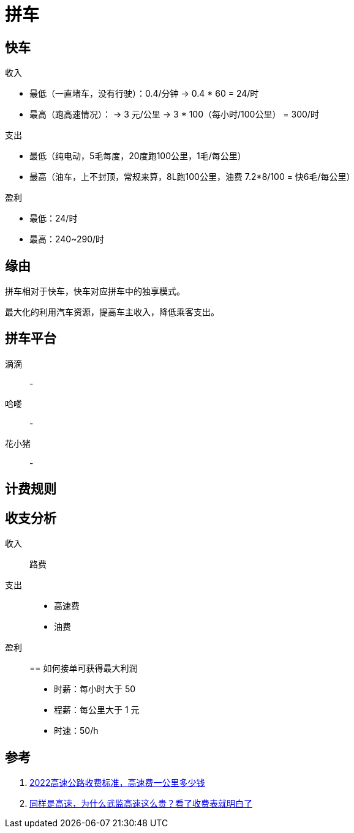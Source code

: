= 拼车

== 快车

.收入
* 最低（一直堵车，没有行驶）：0.4/分钟 -> 0.4 * 60 = 24/时
* 最高（跑高速情况）： -> 3 元/公里 -> 3 * 100（每小时/100公里） = 300/时

.支出
* 最低（纯电动，5毛每度，20度跑100公里，1毛/每公里）
* 最高（油车，上不封顶，常规来算，8L跑100公里，油费 7.2*8/100 = 快6毛/每公里）

.盈利
* 最低：24/时
* 最高：240~290/时

== 缘由

拼车相对于快车，快车对应拼车中的独享模式。

最大化的利用汽车资源，提高车主收入，降低乘客支出。


== 拼车平台

滴滴::
-
哈喽::
-
花小猪::
-

== 计费规则


== 收支分析

收入::
路费
支出::
* 高速费
* 油费
盈利::


== 如何接单可获得最大利润

* 时薪：每小时大于 50
* 程薪：每公里大于 1 元
* 时速：50/h

== 参考

. https://zhuanlan.zhihu.com/p/483548319[2022高速公路收费标准，高速费一公里多少钱^]
. https://www.sohu.com/a/440141542_100073012[同样是高速，为什么武监高速这么贵？看了收费表就明白了^]
